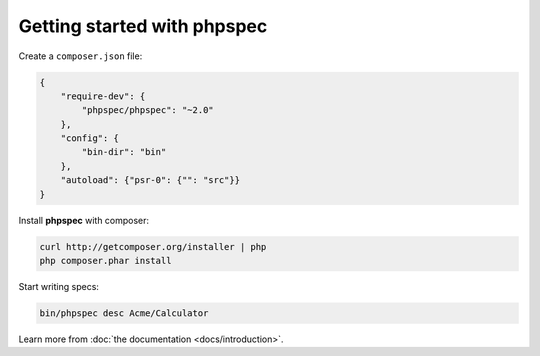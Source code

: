 Getting started with **phpspec**
================================

Create a ``composer.json`` file:

.. code-block:: js

    {
        "require-dev": {
            "phpspec/phpspec": "~2.0"
        },
        "config": {
            "bin-dir": "bin"
        },
        "autoload": {"psr-0": {"": "src"}}
    }

Install **phpspec** with composer:

.. code-block:: bash

    curl http://getcomposer.org/installer | php
    php composer.phar install

Start writing specs:

.. code-block:: bash

    bin/phpspec desc Acme/Calculator

Learn more from :doc:`the documentation <docs/introduction>`.
